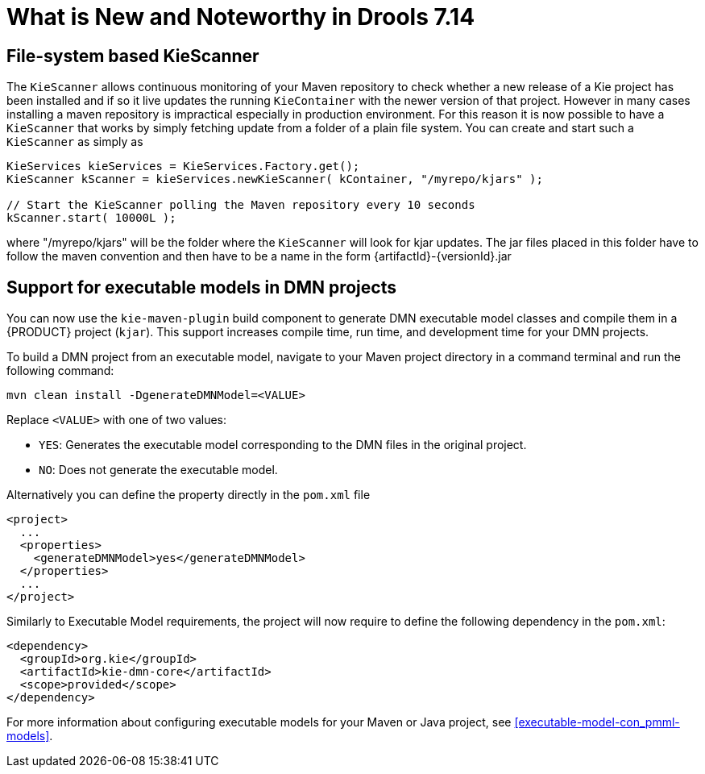 [[_drools.releasenotesdrools.7.14.0]]

= What is New and Noteworthy in Drools 7.14

== File-system based KieScanner

The `KieScanner` allows continuous monitoring of your Maven repository to check whether a new release of a Kie project has been installed
and if so it live updates the running `KieContainer` with the newer version of that project. However in many cases installing a maven
repository is impractical especially in production environment. For this reason it is now possible to have a `KieScanner` that works
by simply fetching update from a folder of a plain file system. You can create and start such a `KieScanner` as simply as

====
[source,java]
----
KieServices kieServices = KieServices.Factory.get();
KieScanner kScanner = kieServices.newKieScanner( kContainer, "/myrepo/kjars" );

// Start the KieScanner polling the Maven repository every 10 seconds
kScanner.start( 10000L );
----
====

where "/myrepo/kjars" will be the folder where the `KieScanner` will look for kjar updates. The jar files placed in this folder
have to follow the maven convention and then have to be a name in the form {artifactId}-{versionId}.jar

== Support for executable models in DMN projects

You can now use the `kie-maven-plugin` build component to generate DMN executable model classes and compile them in a {PRODUCT} project (`kjar`). This support increases compile time, run time, and development time for your DMN projects.

To build a DMN project from an executable model, navigate to your Maven project directory in a command terminal and run the following command:
--
[source]
----
mvn clean install -DgenerateDMNModel=<VALUE>
----

Replace `<VALUE>` with one of two values:

* `YES`: Generates the executable model corresponding to the DMN files in the original project.
* `NO`: Does not generate the executable model.

Alternatively you can define the property directly in the `pom.xml` file

[source,xml]
----
<project>
  ...
  <properties>
    <generateDMNModel>yes</generateDMNModel>
  </properties>
  ...
</project>
----

Similarly to Executable Model requirements, the project will now require to define the following dependency in the `pom.xml`:

[source,xml]
----
<dependency>
  <groupId>org.kie</groupId>
  <artifactId>kie-dmn-core</artifactId>
  <scope>provided</scope>
</dependency>
----

For more information about configuring executable models for your Maven or Java project, see <<executable-model-con_pmml-models>>.
